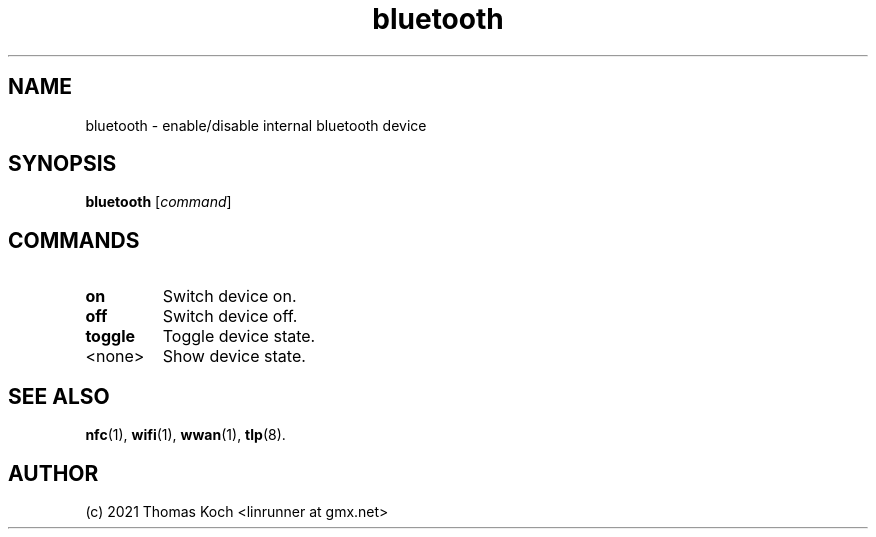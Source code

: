 .TH bluetooth 1 2021-12-18" TLP 1.5.0" "Power Management"
.
.SH NAME
bluetooth \- enable/disable internal bluetooth device
.
.SH SYNOPSIS
.B bluetooth \fR[\fIcommand\fR]
.
.SH COMMANDS
.
.TP
.B on
Switch device on.
.
.TP
.B off
Switch device off.
.
.TP
.B toggle
Toggle device state.
.
.TP
<none>
Show device state.
.
.SH SEE ALSO
.BR nfc (1),
.BR wifi (1),
.BR wwan (1),
.BR tlp (8).
.
.SH AUTHOR
(c) 2021 Thomas Koch <linrunner at gmx.net>
